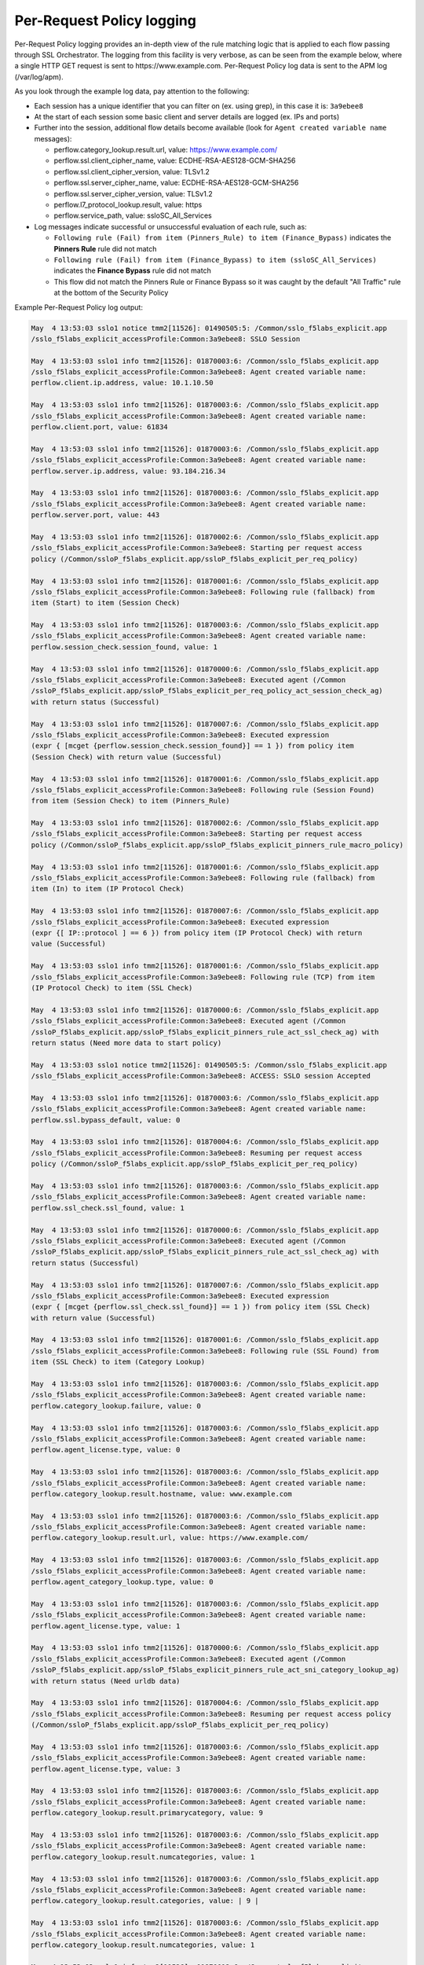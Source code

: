 Per-Request Policy logging
~~~~~~~~~~~~~~~~~~~~~~~~~~~~~~~~~~~~~~~~~~~~~~

Per-Request Policy logging provides an in-depth view of the rule matching logic that is applied to each flow passing through SSL Orchestrator. The logging from this facility is very verbose, as can be seen from the example below, where a single HTTP GET request is sent to \https://www.example.com. Per-Request Policy log data is sent to the APM log (/var/log/apm).

As you look through the example log data, pay attention to the following:

- Each session has a unique identifier that you can filter on (ex. using grep), in this case it is: ``3a9ebee8``
- At the start of each session some basic client and server details are logged (ex. IPs and ports)
- Further into the session, additional flow details become available (look for ``Agent created variable name`` messages):

  - perflow.category_lookup.result.url, value: https://www.example.com/
  - perflow.ssl.client_cipher_name, value: ECDHE-RSA-AES128-GCM-SHA256
  - perflow.ssl.client_cipher_version, value: TLSv1.2
  - perflow.ssl.server_cipher_name, value: ECDHE-RSA-AES128-GCM-SHA256
  - perflow.ssl.server_cipher_version, value: TLSv1.2
  - perflow.l7_protocol_lookup.result, value: https
  - perflow.service_path, value: ssloSC_All_Services

- Log messages indicate successful or unsuccessful evaluation of each rule, such as:

  - ``Following rule (Fail) from item (Pinners_Rule) to item (Finance_Bypass)`` indicates the **Pinners Rule** rule did not match
  - ``Following rule (Fail) from item (Finance_Bypass) to item (ssloSC_All_Services)`` indicates the **Finance Bypass** rule did not match
  - This flow did not match the Pinners Rule or Finance Bypass so it was caught by the default "All Traffic" rule at the bottom of the Security Policy

Example Per-Request Policy log output:

.. code-block:: shell-session

  May  4 13:53:03 sslo1 notice tmm2[11526]: 01490505:5: /Common/sslo_f5labs_explicit.app
  /sslo_f5labs_explicit_accessProfile:Common:3a9ebee8: SSLO Session
  
  May  4 13:53:03 sslo1 info tmm2[11526]: 01870003:6: /Common/sslo_f5labs_explicit.app
  /sslo_f5labs_explicit_accessProfile:Common:3a9ebee8: Agent created variable name: 
  perflow.client.ip.address, value: 10.1.10.50
  
  May  4 13:53:03 sslo1 info tmm2[11526]: 01870003:6: /Common/sslo_f5labs_explicit.app
  /sslo_f5labs_explicit_accessProfile:Common:3a9ebee8: Agent created variable name: 
  perflow.client.port, value: 61834
  
  May  4 13:53:03 sslo1 info tmm2[11526]: 01870003:6: /Common/sslo_f5labs_explicit.app
  /sslo_f5labs_explicit_accessProfile:Common:3a9ebee8: Agent created variable name: 
  perflow.server.ip.address, value: 93.184.216.34
  
  May  4 13:53:03 sslo1 info tmm2[11526]: 01870003:6: /Common/sslo_f5labs_explicit.app
  /sslo_f5labs_explicit_accessProfile:Common:3a9ebee8: Agent created variable name: 
  perflow.server.port, value: 443
  
  May  4 13:53:03 sslo1 info tmm2[11526]: 01870002:6: /Common/sslo_f5labs_explicit.app
  /sslo_f5labs_explicit_accessProfile:Common:3a9ebee8: Starting per request access 
  policy (/Common/ssloP_f5labs_explicit.app/ssloP_f5labs_explicit_per_req_policy)
  
  May  4 13:53:03 sslo1 info tmm2[11526]: 01870001:6: /Common/sslo_f5labs_explicit.app
  /sslo_f5labs_explicit_accessProfile:Common:3a9ebee8: Following rule (fallback) from 
  item (Start) to item (Session Check)
  
  May  4 13:53:03 sslo1 info tmm2[11526]: 01870003:6: /Common/sslo_f5labs_explicit.app
  /sslo_f5labs_explicit_accessProfile:Common:3a9ebee8: Agent created variable name: 
  perflow.session_check.session_found, value: 1
  
  May  4 13:53:03 sslo1 info tmm2[11526]: 01870000:6: /Common/sslo_f5labs_explicit.app
  /sslo_f5labs_explicit_accessProfile:Common:3a9ebee8: Executed agent (/Common
  /ssloP_f5labs_explicit.app/ssloP_f5labs_explicit_per_req_policy_act_session_check_ag) 
  with return status (Successful)
  
  May  4 13:53:03 sslo1 info tmm2[11526]: 01870007:6: /Common/sslo_f5labs_explicit.app
  /sslo_f5labs_explicit_accessProfile:Common:3a9ebee8: Executed expression
  (expr { [mcget {perflow.session_check.session_found}] == 1 }) from policy item 
  (Session Check) with return value (Successful)
  
  May  4 13:53:03 sslo1 info tmm2[11526]: 01870001:6: /Common/sslo_f5labs_explicit.app
  /sslo_f5labs_explicit_accessProfile:Common:3a9ebee8: Following rule (Session Found) 
  from item (Session Check) to item (Pinners_Rule)
  
  May  4 13:53:03 sslo1 info tmm2[11526]: 01870002:6: /Common/sslo_f5labs_explicit.app
  /sslo_f5labs_explicit_accessProfile:Common:3a9ebee8: Starting per request access 
  policy (/Common/ssloP_f5labs_explicit.app/ssloP_f5labs_explicit_pinners_rule_macro_policy)
  
  May  4 13:53:03 sslo1 info tmm2[11526]: 01870001:6: /Common/sslo_f5labs_explicit.app
  /sslo_f5labs_explicit_accessProfile:Common:3a9ebee8: Following rule (fallback) from 
  item (In) to item (IP Protocol Check)
  
  May  4 13:53:03 sslo1 info tmm2[11526]: 01870007:6: /Common/sslo_f5labs_explicit.app
  /sslo_f5labs_explicit_accessProfile:Common:3a9ebee8: Executed expression 
  (expr {[ IP::protocol ] == 6 }) from policy item (IP Protocol Check) with return
  value (Successful)
  
  May  4 13:53:03 sslo1 info tmm2[11526]: 01870001:6: /Common/sslo_f5labs_explicit.app
  /sslo_f5labs_explicit_accessProfile:Common:3a9ebee8: Following rule (TCP) from item 
  (IP Protocol Check) to item (SSL Check)
  
  May  4 13:53:03 sslo1 info tmm2[11526]: 01870000:6: /Common/sslo_f5labs_explicit.app
  /sslo_f5labs_explicit_accessProfile:Common:3a9ebee8: Executed agent (/Common
  /ssloP_f5labs_explicit.app/ssloP_f5labs_explicit_pinners_rule_act_ssl_check_ag) with 
  return status (Need more data to start policy)
  
  May  4 13:53:03 sslo1 notice tmm2[11526]: 01490505:5: /Common/sslo_f5labs_explicit.app
  /sslo_f5labs_explicit_accessProfile:Common:3a9ebee8: ACCESS: SSLO session Accepted
  
  May  4 13:53:03 sslo1 info tmm2[11526]: 01870003:6: /Common/sslo_f5labs_explicit.app
  /sslo_f5labs_explicit_accessProfile:Common:3a9ebee8: Agent created variable name: 
  perflow.ssl.bypass_default, value: 0
  
  May  4 13:53:03 sslo1 info tmm2[11526]: 01870004:6: /Common/sslo_f5labs_explicit.app
  /sslo_f5labs_explicit_accessProfile:Common:3a9ebee8: Resuming per request access
  policy (/Common/ssloP_f5labs_explicit.app/ssloP_f5labs_explicit_per_req_policy)
  
  May  4 13:53:03 sslo1 info tmm2[11526]: 01870003:6: /Common/sslo_f5labs_explicit.app
  /sslo_f5labs_explicit_accessProfile:Common:3a9ebee8: Agent created variable name: 
  perflow.ssl_check.ssl_found, value: 1
  
  May  4 13:53:03 sslo1 info tmm2[11526]: 01870000:6: /Common/sslo_f5labs_explicit.app
  /sslo_f5labs_explicit_accessProfile:Common:3a9ebee8: Executed agent (/Common
  /ssloP_f5labs_explicit.app/ssloP_f5labs_explicit_pinners_rule_act_ssl_check_ag) with 
  return status (Successful)
  
  May  4 13:53:03 sslo1 info tmm2[11526]: 01870007:6: /Common/sslo_f5labs_explicit.app
  /sslo_f5labs_explicit_accessProfile:Common:3a9ebee8: Executed expression 
  (expr { [mcget {perflow.ssl_check.ssl_found}] == 1 }) from policy item (SSL Check)
  with return value (Successful)
  
  May  4 13:53:03 sslo1 info tmm2[11526]: 01870001:6: /Common/sslo_f5labs_explicit.app
  /sslo_f5labs_explicit_accessProfile:Common:3a9ebee8: Following rule (SSL Found) from 
  item (SSL Check) to item (Category Lookup)
  
  May  4 13:53:03 sslo1 info tmm2[11526]: 01870003:6: /Common/sslo_f5labs_explicit.app
  /sslo_f5labs_explicit_accessProfile:Common:3a9ebee8: Agent created variable name: 
  perflow.category_lookup.failure, value: 0
  
  May  4 13:53:03 sslo1 info tmm2[11526]: 01870003:6: /Common/sslo_f5labs_explicit.app
  /sslo_f5labs_explicit_accessProfile:Common:3a9ebee8: Agent created variable name: 
  perflow.agent_license.type, value: 0
  
  May  4 13:53:03 sslo1 info tmm2[11526]: 01870003:6: /Common/sslo_f5labs_explicit.app
  /sslo_f5labs_explicit_accessProfile:Common:3a9ebee8: Agent created variable name: 
  perflow.category_lookup.result.hostname, value: www.example.com
  
  May  4 13:53:03 sslo1 info tmm2[11526]: 01870003:6: /Common/sslo_f5labs_explicit.app
  /sslo_f5labs_explicit_accessProfile:Common:3a9ebee8: Agent created variable name: 
  perflow.category_lookup.result.url, value: https://www.example.com/
  
  May  4 13:53:03 sslo1 info tmm2[11526]: 01870003:6: /Common/sslo_f5labs_explicit.app
  /sslo_f5labs_explicit_accessProfile:Common:3a9ebee8: Agent created variable name: 
  perflow.agent_category_lookup.type, value: 0
  
  May  4 13:53:03 sslo1 info tmm2[11526]: 01870003:6: /Common/sslo_f5labs_explicit.app
  /sslo_f5labs_explicit_accessProfile:Common:3a9ebee8: Agent created variable name: 
  perflow.agent_license.type, value: 1
  
  May  4 13:53:03 sslo1 info tmm2[11526]: 01870000:6: /Common/sslo_f5labs_explicit.app
  /sslo_f5labs_explicit_accessProfile:Common:3a9ebee8: Executed agent (/Common
  /ssloP_f5labs_explicit.app/ssloP_f5labs_explicit_pinners_rule_act_sni_category_lookup_ag) 
  with return status (Need urldb data)
  
  May  4 13:53:03 sslo1 info tmm2[11526]: 01870004:6: /Common/sslo_f5labs_explicit.app
  /sslo_f5labs_explicit_accessProfile:Common:3a9ebee8: Resuming per request access policy 
  (/Common/ssloP_f5labs_explicit.app/ssloP_f5labs_explicit_per_req_policy)
  
  May  4 13:53:03 sslo1 info tmm2[11526]: 01870003:6: /Common/sslo_f5labs_explicit.app
  /sslo_f5labs_explicit_accessProfile:Common:3a9ebee8: Agent created variable name: 
  perflow.agent_license.type, value: 3
  
  May  4 13:53:03 sslo1 info tmm2[11526]: 01870003:6: /Common/sslo_f5labs_explicit.app
  /sslo_f5labs_explicit_accessProfile:Common:3a9ebee8: Agent created variable name: 
  perflow.category_lookup.result.primarycategory, value: 9
  
  May  4 13:53:03 sslo1 info tmm2[11526]: 01870003:6: /Common/sslo_f5labs_explicit.app
  /sslo_f5labs_explicit_accessProfile:Common:3a9ebee8: Agent created variable name: 
  perflow.category_lookup.result.numcategories, value: 1
  
  May  4 13:53:03 sslo1 info tmm2[11526]: 01870003:6: /Common/sslo_f5labs_explicit.app
  /sslo_f5labs_explicit_accessProfile:Common:3a9ebee8: Agent created variable name: 
  perflow.category_lookup.result.categories, value: | 9 |
  
  May  4 13:53:03 sslo1 info tmm2[11526]: 01870003:6: /Common/sslo_f5labs_explicit.app
  /sslo_f5labs_explicit_accessProfile:Common:3a9ebee8: Agent created variable name: 
  perflow.category_lookup.result.numcategories, value: 1
  
  May  4 13:53:03 sslo1 info tmm2[11526]: 01870012:6: /Common/sslo_f5labs_explicit.app
  /sslo_f5labs_explicit_accessProfile:Common:3a9ebee8: Request classification returned 
  1 categories: [| /Common/Information_Technology |] for URL: https://www.example.com/
  
  May  4 13:53:03 sslo1 info tmm2[11526]: 01870000:6: /Common/sslo_f5labs_explicit.app
  /sslo_f5labs_explicit_accessProfile:Common:3a9ebee8: Executed agent (/Common
  /ssloP_f5labs_explicit.app/ssloP_f5labs_explicit_pinners_rule_act_sni_category_lookup_ag) 
  with return status (Successful)
  
  May  4 13:53:03 sslo1 info tmm2[11526]: 01870007:6: /Common/sslo_f5labs_explicit.app
  /sslo_f5labs_explicit_accessProfile:Common:3a9ebee8: Executed expression 
  (expr { [mcget {perflow.category_lookup.result.categories}] contains "| 1903 |" }) 
  from policy item Category Lookup) with return value (Failed)
  
  May  4 13:53:03 sslo1 info tmm2[11526]: 01870001:6: /Common/sslo_f5labs_explicit.app
  /sslo_f5labs_explicit_accessProfile:Common:3a9ebee8: Following rule (fallback) from 
  item (Category Lookup) to item (Fail)
  
  May  4 13:53:03 sslo1 info tmm2[11526]: 01870001:6: /Common/sslo_f5labs_explicit.app
  /sslo_f5labs_explicit_accessProfile:Common:3a9ebee8: Following rule (Fail) from item 
  (Pinners_Rule) to item (Finance_Bypass)
  
  May  4 13:53:03 sslo1 info tmm2[11526]: 01870002:6: /Common/sslo_f5labs_explicit.app
  /sslo_f5labs_explicit_accessProfile:Common:3a9ebee8: Starting per request access policy 
  (/Common/ssloP_f5labs_explicit.app/ssloP_f5labs_explicit_finance_bypass_macro_policy)
  
  May  4 13:53:03 sslo1 info tmm2[11526]: 01870001:6: /Common/sslo_f5labs_explicit.app
  /sslo_f5labs_explicit_accessProfile:Common:3a9ebee8: Following rule (fallback) from 
  item (In) to item (IP Protocol Check)
  
  May  4 13:53:03 sslo1 info tmm2[11526]: 01870007:6: /Common/sslo_f5labs_explicit.app
  /sslo_f5labs_explicit_accessProfile:Common:3a9ebee8: Executed expression 
  (expr { [IP::protocol ] == 6 }) from policy item (IP Protocol Check) with return
  value (Successful)
  
  May  4 13:53:03 sslo1 info tmm2[11526]: 01870001:6: /Common/sslo_f5labs_explicit.app
  /sslo_f5labs_explicit_accessProfile:Common:3a9ebee8: Following rule (TCP) from item 
  (IP Protocol Check) to item (Categorization)
  
  May  4 13:53:03 sslo1 info tmm2[11526]: 01870002:6: /Common/sslo_f5labs_explicit.app
  /sslo_f5labs_explicit_accessProfile:Common:3a9ebee8: Starting per request access 
  policy (/Common/ssloP_f5labs_explicit.app/ssloP_f5labs_explicit_categorization_macro_policy)
  
  May  4 13:53:03 sslo1 info tmm2[11526]: 01870001:6: /Common/sslo_f5labs_explicit.app
  /sslo_f5labs_explicit_accessProfile:Common:3a9ebee8: Following rule (fallback) 
  from item (In) to item (SSL Check)
  
  May  4 13:53:03 sslo1 info tmm2[11526]: 01870000:6: /Common/sslo_f5labs_explicit.app
  /sslo_f5labs_explicit_accessProfile:Common:3a9ebee8: Executed agent (/Common
  /ssloP_f5labs_explicit.app/ssloP_f5labs_explicit_categorization_act_ssl_check_ag) 
  with return status (Successful)
  
  May  4 13:53:03 sslo1 info tmm2[11526]: 01870007:6: /Common/sslo_f5labs_explicit.app
  /sslo_f5labs_explicit_accessProfile:Common:3a9ebee8: Executed expression 
  (expr {[mcget {perflow.ssl_check.ssl_found}] == 1 }) from policy item (SSL Check)
  with return value (Successful)
  
  May  4 13:53:03 sslo1 info tmm2[11526]: 01870001:6: /Common/sslo_f5labs_explicit.app
  /sslo_f5labs_explicit_accessProfile:Common:3a9ebee8: Following rule (SSL Found) from 
  item (SSL Check) to item (Category Lookup (SSL))
  
  May  4 13:53:03 sslo1 info tmm2[11526]: 01870003:6: /Common/sslo_f5labs_explicit.app
  /sslo_f5labs_explicit_accessProfile:Common:3a9ebee8: Agent created variable name: 
  perflow.category_lookup.result.numcustomcategories, value: 0
  
  May  4 13:53:03 sslo1 info tmm2[11526]: 01870003:6: /Common/sslo_f5labs_explicit.app
  /sslo_f5labs_explicit_accessProfile:Common:3a9ebee8: Agent created variable name: 
  perflow.category_lookup.result.primarycategory, value: 9
  
  May  4 13:53:03 sslo1 info tmm2[11526]: 01870003:6: /Common/sslo_f5labs_explicit.app
  /sslo_f5labs_explicit_accessProfile:Common:3a9ebee8: Agent created variable name: 
  perflow.category_lookup.result.numcategories, value: 1
  
  May  4 13:53:03 sslo1 info tmm2[11526]: 01870003:6: /Common/sslo_f5labs_explicit.app
  /sslo_f5labs_explicit_accessProfile:Common:3a9ebee8: Agent created variable name: 
  perflow.category_lookup.result.categories, value: | 9 |
  
  May  4 13:53:03 sslo1 info tmm2[11526]: 01870003:6: /Common/sslo_f5labs_explicit.app
  /sslo_f5labs_explicit_accessProfile:Common:3a9ebee8: Agent created variable name: 
  perflow.agent_license.type, value: 3
  
  May  4 13:53:03 sslo1 info tmm2[11526]: 01870000:6: /Common/sslo_f5labs_explicit.app
  /sslo_f5labs_explicit_accessProfile:Common:3a9ebee8: Executed agent (/Common
  /ssloP_f5labs_explicit.app/ssloP_f5labs_explicit_categorization_act_category_lookup_ag) 
  with return status (Successful)
  
  May  4 13:53:03 sslo1 info tmm2[11526]: 01870001:6: /Common/sslo_f5labs_explicit.app
  /sslo_f5labs_explicit_accessProfile:Common:3a9ebee8: Following rule (fallback) from 
  item (Category Lookup (SSL)) to item (Out)
  
  May  4 13:53:03 sslo1 info tmm2[11526]: 01870001:6: /Common/sslo_f5labs_explicit.app
  /sslo_f5labs_explicit_accessProfile:Common:3a9ebee8: Following rule (Out) from item 
  (Categorization) to item (Category Branching)
  
  May  4 13:53:03 sslo1 info tmm2[11526]: 01870007:6: /Common/sslo_f5labs_explicit.app
  /sslo_f5labs_explicit_accessProfile:Common:3a9ebee8: Executed expression 
  (expr {[mcget {perflow.category_lookup.result.categories}] contains "| 68 |" }) from
  policy item (Category Branching) with return value (Failed)
  
  May  4 13:53:03 sslo1 info tmm2[11526]: 01870001:6: /Common/sslo_f5labs_explicit.app
  /sslo_f5labs_explicit_accessProfile:Common:3a9ebee8: Following rule (fallback) from 
  item (Category Branching) to item (Fail)
  
  May  4 13:53:03 sslo1 info tmm2[11526]: 01870001:6: /Common/sslo_f5labs_explicit.app
  /sslo_f5labs_explicit_accessProfile:Common:3a9ebee8: Following rule (Fail) from item 
  (Finance_Bypass) to item (ssloSC_All_Services)
  
  May  4 13:53:03 sslo1 info tmm2[11526]: 01870002:6: /Common/sslo_f5labs_explicit.app
  /sslo_f5labs_explicit_accessProfile:Common:3a9ebee8: Starting per request access 
  policy (/Common/ssloP_f5labs_explicit.app/ssloP_f5labs_explicit_sslosc_all_services_macro_policy)
  
  May  4 13:53:03 sslo1 info tmm2[11526]: 01870001:6: /Common/sslo_f5labs_explicit.app
  /sslo_f5labs_explicit_accessProfile:Common:3a9ebee8: Following rule (fallback) from 
  item (In) to item (ssloS_CiscoFP)
  
  May  4 13:53:03 sslo1 info tmm2[11526]: 01870002:6: /Common/sslo_f5labs_explicit.app
  /sslo_f5labs_explicit_accessProfile:Common:3a9ebee8: Starting per request access 
  policy (/Common/ssloP_f5labs_explicit.app/ssloP_f5labs_explicit_sslos_ciscofp_macro_policy)
  
  May  4 13:53:03 sslo1 info tmm2[11526]: 01870001:6: /Common/sslo_f5labs_explicit.app
  /sslo_f5labs_explicit_accessProfile:Common:3a9ebee8: Following rule (fallback) from 
  item (In) to item (IP Version Check)
  
  May  4 13:53:03 sslo1 info tmm2[11526]: 01870007:6: /Common/sslo_f5labs_explicit.app
  /sslo_f5labs_explicit_accessProfile:Common:3a9ebee8: Executed expression
  (expr {[ IP::version ] == 4 }) from policy item (IP Version Check) with return 
  value (Successful)
  
  May  4 13:53:03 sslo1 info tmm2[11526]: 01870001:6: /Common/sslo_f5labs_explicit.app
  /sslo_f5labs_explicit_accessProfile:Common:3a9ebee8: Following rule (IPv4) from item 
  (IP Version Check) to item (IP Protocol Check)
  
  May  4 13:53:03 sslo1 info tmm2[11526]: 01870007:6: /Common/sslo_f5labs_explicit.app
  /sslo_f5labs_explicit_accessProfile:Common:3a9ebee8: Executed expression 
  (expr { [expr { [ IP::protocol ] == 6 }]?0:[expr { [ IP::protocol ] == 17 }]?1:2 })
  from policy item (IP Protocol Check) with return value (Successful)
  
  May  4 13:53:03 sslo1 info tmm2[11526]: 01870001:6: /Common/sslo_f5labs_explicit.app
  /sslo_f5labs_explicit_accessProfile:Common:3a9ebee8: Following rule (TCP) from item 
  (IP Protocol Check) to item (Service Connect (ssloS_CiscoFP))
  
  May  4 13:53:03 sslo1 info tmm2[11526]: 01870003:6: /Common/sslo_f5labs_explicit.app
  /sslo_f5labs_explicit_accessProfile:Common:3a9ebee8: Agent created variable name: 
  perflow.service_path, value: Service Connect (ssloS_CiscoFP)
  
  May  4 13:53:03 sslo1 info tmm2[11526]: 01870000:6: /Common/sslo_f5labs_explicit.app
  /sslo_f5labs_explicit_accessProfile:Common:3a9ebee8: Executed agent (/Common
  /ssloP_f5labs_explicit.app/ssloP_f5labs_explicit_sslos_ciscofp_act_svc_connect_4_t_ag) 
  with return status (Successful)
  
  May  4 13:53:03 sslo1 info tmm2[11526]: 01870001:6: /Common/sslo_f5labs_explicit.app
  /sslo_f5labs_explicit_accessProfile:Common:3a9ebee8: Following rule (fallback) from 
  item (Service Connect (ssloS_CiscoFP)) to item (Out)
  
  May  4 13:53:03 sslo1 info tmm2[11526]: 01870001:6: /Common/sslo_f5labs_explicit.app
  /sslo_f5labs_explicit_accessProfile:Common:3a9ebee8: Following rule (Out) from item 
  (ssloS_CiscoFP) to item (ssloS_SquidProxy)
  
  May  4 13:53:03 sslo1 info tmm2[11526]: 01870002:6: /Common/sslo_f5labs_explicit.app
  /sslo_f5labs_explicit_accessProfile:Common:3a9ebee8: Starting per request access policy 
  (/Common/ssloP_f5labs_explicit.app/ssloP_f5labs_explicit_sslos_squidproxy_macro_policy)
  
  May  4 13:53:03 sslo1 info tmm2[11526]: 01870001:6: /Common/sslo_f5labs_explicit.app
  /sslo_f5labs_explicit_accessProfile:Common:3a9ebee8: Following rule (fallback) from 
  item (In) to item (IP Version Check)
  
  May  4 13:53:03 sslo1 info tmm2[11526]: 01870007:6: /Common/sslo_f5labs_explicit.app
  /sslo_f5labs_explicit_accessProfile:Common:3a9ebee8: Executed expression 
  (expr {[ IP::version ] == 4 }) from policy item (IP Version Check) with return 
  value (Successful)
  
  May  4 13:53:03 sslo1 info tmm2[11526]: 01870001:6: /Common/sslo_f5labs_explicit.app
  /sslo_f5labs_explicit_accessProfile:Common:3a9ebee8: Following rule (IPv4) from item 
  (IP Version Check) to item (L7 Protocol Lookup)
  
  May  4 13:53:03 sslo1 info tmm2[11526]: 01870000:6: /Common/sslo_f5labs_explicit.app
  /sslo_f5labs_explicit_accessProfile:Common:3a9ebee8: Executed agent (/Common
  /ssloP_f5labs_explicit.app/ssloP_f5labs_explicit_sslos_squidproxy_act_protocol_lookup_4_ag) 
  with return status (Need more data to start policy)
  
  May  4 13:53:03 sslo1 info tmm2[11526]: 01870004:6: /Common/sslo_f5labs_explicit.app
  /sslo_f5labs_explicit_accessProfile:Common:3a9ebee8: Resuming per request access policy 
  (/Common/ssloP_f5labs_explicit.app/ssloP_f5labs_explicit_per_req_policy)
  
  May  4 13:53:03 sslo1 info tmm2[11526]: 01870000:6: /Common/sslo_f5labs_explicit.app
  /sslo_f5labs_explicit_accessProfile:Common:3a9ebee8: Executed agent (/Common
  /ssloP_f5labs_explicit.app/ssloP_f5labs_explicit_sslos_squidproxy_act_protocol_lookup_4_ag) 
  with return status (Need more data to start policy)
  
  May  4 13:53:03 sslo1 info tmm2[11526]: 01870003:6: /Common/sslo_f5labs_explicit.app
  /sslo_f5labs_explicit_accessProfile:Common:3a9ebee8: Agent created variable name: 
  perflow.ssl.client_cipher_name, value: ECDHE-RSA-AES128-GCM-SHA256
  
  May  4 13:53:03 sslo1 info tmm2[11526]: 01870003:6: /Common/sslo_f5labs_explicit.app
  /sslo_f5labs_explicit_accessProfile:Common:3a9ebee8: Agent created variable name: 
  perflow.ssl.client_cipher_version, value: TLSv1.2
  
  May  4 13:53:03 sslo1 info tmm2[11526]: 01870003:6: /Common/sslo_f5labs_explicit.app
  /sslo_f5labs_explicit_accessProfile:Common:3a9ebee8: Agent created variable name: 
  perflow.ssl.server_cipher_name, value: ECDHE-RSA-AES128-GCM-SHA256
  
  May  4 13:53:03 sslo1 info tmm2[11526]: 01870003:6: /Common/sslo_f5labs_explicit.app
  /sslo_f5labs_explicit_accessProfile:Common:3a9ebee8: Agent created variable name: 
  perflow.ssl.server_cipher_version, value: TLSv1.2
  
  May  4 13:53:03 sslo1 info tmm2[11526]: 01870004:6: /Common/sslo_f5labs_explicit.app
  /sslo_f5labs_explicit_accessProfile:Common:3a9ebee8: Resuming per request access 
  policy (/Common/ssloP_f5labs_explicit.app/ssloP_f5labs_explicit_per_req_policy)
  
  May  4 13:53:03 sslo1 info tmm2[11526]: 01870003:6: /Common/sslo_f5labs_explicit.app
  /sslo_f5labs_explicit_accessProfile:Common:3a9ebee8: Agent created variable name: 
  perflow.l7_protocol_lookup.result, value: https
  
  May  4 13:53:03 sslo1 info tmm2[11526]: 01870000:6: /Common/sslo_f5labs_explicit.app
  /sslo_f5labs_explicit_accessProfile:Common:3a9ebee8: Executed agent (/Common
  /ssloP_f5labs_explicit.app/ssloP_f5labs_explicit_sslos_squidproxy_act_protocol_lookup_4_ag) 
  with return status (Successful)
  
  May  4 13:53:03 sslo1 info tmm2[11526]: 01870007:6: /Common/sslo_f5labs_explicit.app
  /sslo_f5labs_explicit_accessProfile:Common:3a9ebee8: Executed expression 
  (expr { [mcget {perflow.l7_protocol_lookup.result}] == "https" || [mcget {
  perflow.l7_protocol_lookup.result}] == "http" || [mcget {
  perflow.l7_protocol_lookup.result}] == "http-connect" }) from policy item
  (L7 Protocol Lookup) with return value (Successful)
  
  May  4 13:53:03 sslo1 info tmm2[11526]: 01870001:6: /Common/sslo_f5labs_explicit.app
  /sslo_f5labs_explicit_accessProfile:Common:3a9ebee8: Following rule 
  (HTTP(S) and HTTP Connect) from item (L7 Protocol Lookup) to item 
  (Service Connect (ssloS_SquidProxy))
  
  May  4 13:53:03 sslo1 info tmm2[11526]: 01870003:6: /Common/sslo_f5labs_explicit.app
  /sslo_f5labs_explicit_accessProfile:Common:3a9ebee8: Agent created variable name: 
  perflow.service_path, value: Service Connect (ssloS_CiscoFP) | 
  Service Connect (ssloS_SquidProxy)
  
  May  4 13:53:03 sslo1 info tmm2[11526]: 01870000:6: /Common/sslo_f5labs_explicit.app
  /sslo_f5labs_explicit_accessProfile:Common:3a9ebee8: Executed agent (/Common
  /ssloP_f5labs_explicit.app/ssloP_f5labs_explicit_sslos_squidproxy_act_svc_connect_4_t_ag) 
  with return status (Successful)
  
  May  4 13:53:03 sslo1 info tmm2[11526]: 01870001:6: /Common/sslo_f5labs_explicit.app
  /sslo_f5labs_explicit_accessProfile:Common:3a9ebee8: Following rule (fallback) from 
  item (Service Connect (ssloS_SquidProxy)) to item (Out)
  
  May  4 13:53:03 sslo1 info tmm2[11526]: 01870001:6: /Common/sslo_f5labs_explicit.app
  /sslo_f5labs_explicit_accessProfile:Common:3a9ebee8: Following rule (Out) from item 
  (ssloS_SquidProxy) to item (Variable Assign)
  
  May  4 13:53:03 sslo1 info tmm2[11526]: 01870003:6: /Common/sslo_f5labs_explicit.app
  /sslo_f5labs_explicit_accessProfile:Common:3a9ebee8: Agent created variable name: 
  perflow.service_path, value: ssloSC_All_Services
  
  May  4 13:53:03 sslo1 info tmm2[11526]: 01870000:6: /Common/sslo_f5labs_explicit.app
  /sslo_f5labs_explicit_accessProfile:Common:3a9ebee8: Executed agent (/Common
  /ssloP_f5labs_explicit.app/ssloP_f5labs_explicit_sslosc_all_services_act_variable_assign_ag) 
  with return status (Successful)
  
  May  4 13:53:03 sslo1 info tmm2[11526]: 01870001:6: /Common/sslo_f5labs_explicit.app
  /sslo_f5labs_explicit_accessProfile:Common:3a9ebee8: Following rule (fallback) from 
  item (Variable Assign) to item (Out)
  
  May  4 13:53:03 sslo1 info tmm2[11526]: 01870001:6: /Common/sslo_f5labs_explicit.app
  /sslo_f5labs_explicit_accessProfile:Common:3a9ebee8: Following rule (Out) from item 
  (ssloSC_All_Services) to item (Allow)
  
  May  4 13:53:03 sslo1 info tmm2[11526]: 01870003:6: /Common/sslo_f5labs_explicit.app
  /sslo_f5labs_explicit_accessProfile:Common:3a9ebee8: Agent created variable name: 
  perflow.agent_ending.result, value: 1
  
  May  4 13:53:03 sslo1 info tmm2[11526]: 01870000:6: /Common/sslo_f5labs_explicit.app
  /sslo_f5labs_explicit_accessProfile:Common:3a9ebee8: Executed agent (/Common
  /ssloP_f5labs_explicit.app/ssloP_f5labs_explicit_per_req_policy_end_allow_ag) with 
  return status (Successful)
  
  May  4 13:53:03 sslo1 info tmm2[11526]: 01870009:6: /Common/sslo_f5labs_explicit.app
  /sslo_f5labs_explicit_accessProfile:Common:3a9ebee8: Execution of per request access 
  policy (/Common/ssloP_f5labs_explicit.app/ssloP_f5labs_explicit_per_req_policy) done 
  with ending type (Allow)